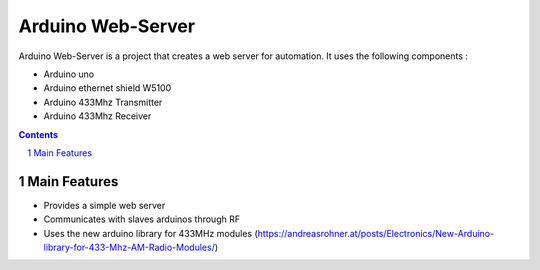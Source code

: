 Arduino Web-Server
##################

Arduino Web-Server is a project that creates a web server for automation. It uses the following components :

* Arduino uno 
* Arduino ethernet shield W5100
* Arduino 433Mhz Transmitter
* Arduino 433Mhz Receiver

.. contents::

.. section-numbering::

Main Features
=============

* Provides a simple web server
* Communicates with slaves arduinos through RF
* Uses the new arduino library for 433MHz modules (https://andreasrohner.at/posts/Electronics/New-Arduino-library-for-433-Mhz-AM-Radio-Modules/)